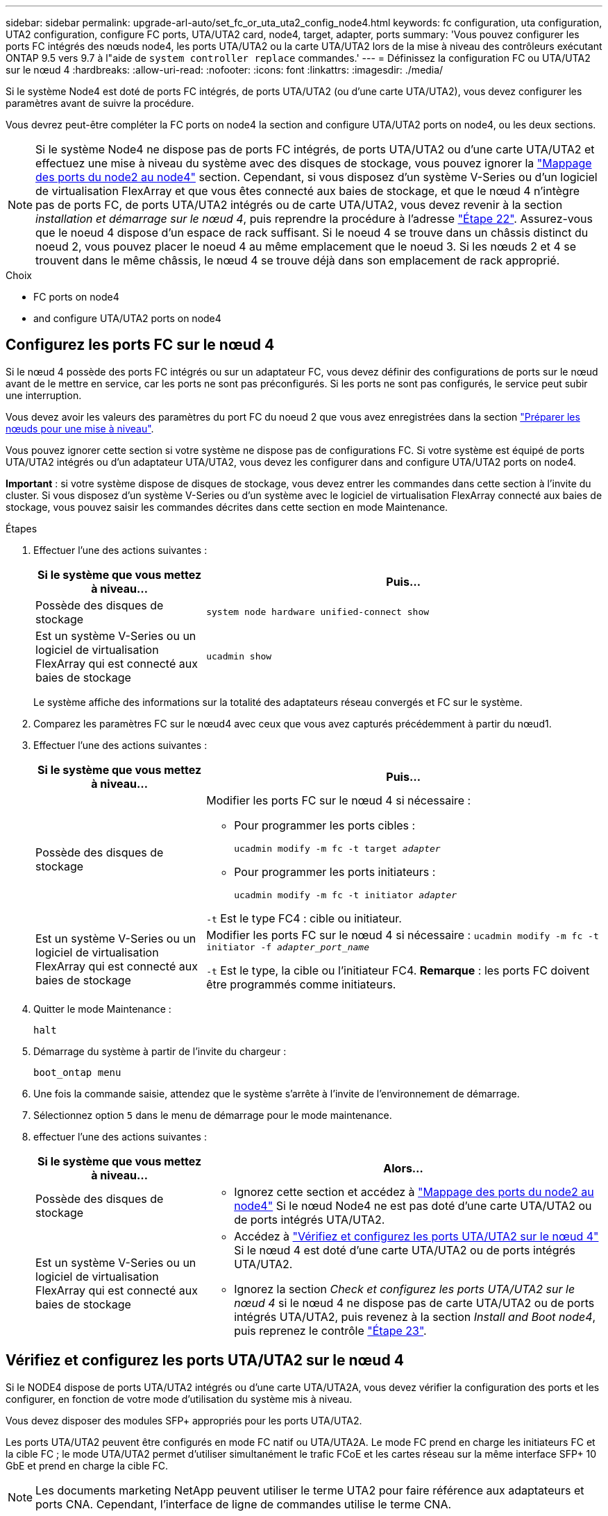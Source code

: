 ---
sidebar: sidebar 
permalink: upgrade-arl-auto/set_fc_or_uta_uta2_config_node4.html 
keywords: fc configuration, uta configuration, UTA2 configuration, configure FC ports, UTA/UTA2 card, node4, target, adapter, ports 
summary: 'Vous pouvez configurer les ports FC intégrés des nœuds node4, les ports UTA/UTA2 ou la carte UTA/UTA2 lors de la mise à niveau des contrôleurs exécutant ONTAP 9.5 vers 9.7 à l"aide de `system controller replace` commandes.' 
---
= Définissez la configuration FC ou UTA/UTA2 sur le nœud 4
:hardbreaks:
:allow-uri-read: 
:nofooter: 
:icons: font
:linkattrs: 
:imagesdir: ./media/


[role="lead"]
Si le système Node4 est doté de ports FC intégrés, de ports UTA/UTA2 (ou d'une carte UTA/UTA2), vous devez configurer les paramètres avant de suivre la procédure.

Vous devrez peut-être compléter la  FC ports on node4 la section  and configure UTA/UTA2 ports on node4, ou les deux sections.


NOTE: Si le système Node4 ne dispose pas de ports FC intégrés, de ports UTA/UTA2 ou d'une carte UTA/UTA2 et effectuez une mise à niveau du système avec des disques de stockage, vous pouvez ignorer la link:map_ports_node2_node4.html["Mappage des ports du node2 au node4"] section. Cependant, si vous disposez d'un système V-Series ou d'un logiciel de virtualisation FlexArray et que vous êtes connecté aux baies de stockage, et que le nœud 4 n'intègre pas de ports FC, de ports UTA/UTA2 intégrés ou de carte UTA/UTA2, vous devez revenir à la section _installation et démarrage sur le nœud 4_, puis reprendre la procédure à l'adresse link:install_boot_node4.html#step22["Étape 22"]. Assurez-vous que le noeud 4 dispose d'un espace de rack suffisant. Si le noeud 4 se trouve dans un châssis distinct du noeud 2, vous pouvez placer le noeud 4 au même emplacement que le noeud 3. Si les nœuds 2 et 4 se trouvent dans le même châssis, le nœud 4 se trouve déjà dans son emplacement de rack approprié.

.Choix
*  FC ports on node4
*  and configure UTA/UTA2 ports on node4




== Configurez les ports FC sur le nœud 4

Si le nœud 4 possède des ports FC intégrés ou sur un adaptateur FC, vous devez définir des configurations de ports sur le nœud avant de le mettre en service, car les ports ne sont pas préconfigurés. Si les ports ne sont pas configurés, le service peut subir une interruption.

Vous devez avoir les valeurs des paramètres du port FC du noeud 2 que vous avez enregistrées dans la section link:prepare_nodes_for_upgrade.html["Préparer les nœuds pour une mise à niveau"].

Vous pouvez ignorer cette section si votre système ne dispose pas de configurations FC. Si votre système est équipé de ports UTA/UTA2 intégrés ou d'un adaptateur UTA/UTA2, vous devez les configurer dans  and configure UTA/UTA2 ports on node4.

*Important* : si votre système dispose de disques de stockage, vous devez entrer les commandes dans cette section à l'invite du cluster. Si vous disposez d'un système V-Series ou d'un système avec le logiciel de virtualisation FlexArray connecté aux baies de stockage, vous pouvez saisir les commandes décrites dans cette section en mode Maintenance.

.Étapes
. Effectuer l'une des actions suivantes :
+
[cols="30,70"]
|===
| Si le système que vous mettez à niveau... | Puis… 


| Possède des disques de stockage | `system node hardware unified-connect show` 


| Est un système V-Series ou un logiciel de virtualisation FlexArray qui est connecté aux baies de stockage | `ucadmin show` 
|===
+
Le système affiche des informations sur la totalité des adaptateurs réseau convergés et FC sur le système.

. Comparez les paramètres FC sur le nœud4 avec ceux que vous avez capturés précédemment à partir du nœud1.
. Effectuer l'une des actions suivantes :
+
[cols="30,70"]
|===
| Si le système que vous mettez à niveau... | Puis… 


| Possède des disques de stockage  a| 
Modifier les ports FC sur le nœud 4 si nécessaire :

** Pour programmer les ports cibles :
+
`ucadmin modify -m fc -t target _adapter_`

** Pour programmer les ports initiateurs :
+
`ucadmin modify -m fc -t initiator _adapter_`



`-t` Est le type FC4 : cible ou initiateur.



| Est un système V-Series ou un logiciel de virtualisation FlexArray qui est connecté aux baies de stockage | Modifier les ports FC sur le nœud 4 si nécessaire :
`ucadmin modify -m fc -t initiator -f _adapter_port_name_`

`-t` Est le type, la cible ou l'initiateur FC4. *Remarque* : les ports FC doivent être programmés comme initiateurs. 
|===
. Quitter le mode Maintenance :
+
`halt`

. Démarrage du système à partir de l'invite du chargeur :
+
`boot_ontap menu`

. Une fois la commande saisie, attendez que le système s'arrête à l'invite de l'environnement de démarrage.
. Sélectionnez option `5` dans le menu de démarrage pour le mode maintenance.


. [[step8]]effectuer l'une des actions suivantes :
+
[cols="30,70"]
|===
| Si le système que vous mettez à niveau... | Alors... 


| Possède des disques de stockage  a| 
** Ignorez cette section et accédez à link:map_ports_node2_node4.html["Mappage des ports du node2 au node4"] Si le nœud Node4 ne est pas doté d'une carte UTA/UTA2 ou de ports intégrés UTA/UTA2.




| Est un système V-Series ou un logiciel de virtualisation FlexArray qui est connecté aux baies de stockage  a| 
** Accédez à link:set_fc_or_uta_uta2_config_node4.html#check-and-configure-utauta2-ports-on-node4["Vérifiez et configurez les ports UTA/UTA2 sur le nœud 4"] Si le nœud 4 est doté d'une carte UTA/UTA2 ou de ports intégrés UTA/UTA2.
** Ignorez la section _Check et configurez les ports UTA/UTA2 sur le nœud 4_ si le nœud 4 ne dispose pas de carte UTA/UTA2 ou de ports intégrés UTA/UTA2, puis revenez à la section _Install and Boot node4_, puis reprenez le contrôle link:install_boot_node4.html#step23["Étape 23"].


|===




== Vérifiez et configurez les ports UTA/UTA2 sur le nœud 4

Si le NODE4 dispose de ports UTA/UTA2 intégrés ou d'une carte UTA/UTA2A, vous devez vérifier la configuration des ports et les configurer, en fonction de votre mode d'utilisation du système mis à niveau.

Vous devez disposer des modules SFP+ appropriés pour les ports UTA/UTA2.

Les ports UTA/UTA2 peuvent être configurés en mode FC natif ou UTA/UTA2A. Le mode FC prend en charge les initiateurs FC et la cible FC ; le mode UTA/UTA2 permet d'utiliser simultanément le trafic FCoE et les cartes réseau sur la même interface SFP+ 10 GbE et prend en charge la cible FC.


NOTE: Les documents marketing NetApp peuvent utiliser le terme UTA2 pour faire référence aux adaptateurs et ports CNA. Cependant, l'interface de ligne de commandes utilise le terme CNA.

Les ports UTA/UTA2 peuvent être situés sur un adaptateur ou sur le contrôleur dans les configurations suivantes :

* Les cartes UTA/UTA2 commandées en même temps que le contrôleur sont configurées avant l'expédition pour obtenir la personnalité demandée.
* Les cartes UTA/UTA2 commandées séparément du contrôleur sont fournies avec la personnalité de la cible FC par défaut.
* Les ports UTA/UTA2 intégrés dans les nouveaux contrôleurs sont configurés (avant l'expédition) pour utiliser le profil demandé.


Toutefois, vous devez vérifier la configuration des ports UTA/UTA2 sur le nœud 4 et la modifier si nécessaire.


WARNING: *Attention* : si votre système dispose de disques de stockage, entrez les commandes de cette section à l'invite du cluster, sauf si vous êtes invité à passer en mode Maintenance. Si vous utilisez un système FC MetroCluster, un système V-Series ou un système avec le logiciel de virtualisation FlexArray connecté aux baies de stockage, vous devez être en mode de maintenance pour configurer les ports UTA/UTA2.

.Étapes
. Vérifiez la configuration actuelle des ports à l'aide de l'une des commandes suivantes sur le nœud4 :
+
[cols="30,70"]
|===
| Si le système... | Puis… 


| Possède des disques de stockage | `system node hardware unified-connect show` 


| Est un système V-Series ou un logiciel de virtualisation FlexArray qui est connecté aux baies de stockage | `ucadmin show` 
|===
+
Un résultat similaire à l'exemple suivant s'affiche :

+
....
*> ucadmin show
                Current  Current    Pending   Pending   Admin
Node   Adapter  Mode     Type       Mode      Type      Status
----   -------  ---      ---------  -------   --------  -------
f-a    0e       fc       initiator  -          -        online
f-a    0f       fc       initiator  -          -        online
f-a    0g       cna      target     -          -        online
f-a    0h       cna      target     -          -        online
f-a    0e       fc       initiator  -          -        online
f-a    0f       fc       initiator  -          -        online
f-a    0g       cna      target     -          -        online
f-a    0h       cna      target     -          -        online
*>
....
. Si le module SFP+ actuel ne correspond pas à l'utilisation souhaitée, remplacez-le par le module SFP+ approprié.
+
Contactez votre ingénieur commercial NetApp pour obtenir le module SFP+ approprié.

. Examiner la sortie du `ucadmin show` Déterminez si les ports UTA/UTA2 ont le profil souhaité.
. Effectuer l'une des actions suivantes :
+
[cols="30,70"]
|===
| Si les ports CNA... | Puis… 


| N'avez pas la personnalité que vous voulez | Accédez à ,Étape 5. 


| Avoir la personnalité que vous voulez | Passez aux étapes 5 à 12 et passez à ,Étape 13. 
|===
. [[auto_check_4_step5]]effectuez l'une des opérations suivantes :
+
[cols="30,70"]
|===
| Si vous configurez... | Puis… 


| Ports sur carte UTA/UTA2 | Accédez à ,Étape 7 


| Ports UTA/UTA2 intégrés | Ignorez l'étape 7 et passez à ,Étape 8. 
|===
. Si l'adaptateur est en mode initiateur et si le port UTA/UTA2 est en ligne, mettez le port UTA/UTA2 hors ligne :
+
`storage disable adapter _adapter_name_`

+
Les adaptateurs en mode cible sont automatiquement hors ligne en mode maintenance.

. [[auto_check_4_step7]]si la configuration actuelle ne correspond pas à l'utilisation souhaitée, modifiez la configuration comme nécessaire :
+
`ucadmin modify -m fc|cna -t initiator|target _adapter_name_`

+
** `-m` Est le mode Personality, FC ou UTA 10 GbE.
** `-t` Est de type FC4, `target` ou `initiator`.
+

NOTE: Vous devez utiliser un initiateur FC pour les lecteurs de bande, les systèmes de virtualisation FlexArray et les configurations MetroCluster. Vous devez utiliser la cible FC pour les clients SAN.



. [[auto_check_4_step8]]Vérifiez les paramètres à l'aide de la commande suivante et en examinant la sortie :
+
`ucadmin show`

. Vérifiez les paramètres :
+
[cols="40,60"]
|===
| Si le système... | Puis… 


| Possède des disques de stockage | `ucadmin show` 


| Est un système V-Series ou un logiciel de virtualisation FlexArray qui est connecté aux baies de stockage | `ucadmin show` 
|===
+
Le résultat des exemples suivants montre que le type FC4 d'adaptateur « 1b » passe à `initiator` et que le mode des adaptateurs « 2a » et « 2b » passe à `cna`:

+
....
*> ucadmin show
Node  Adapter  Current Mode  Current Type  Pending Mode  Pending Type  Admin Status
----  -------  ------------  ------------  ------------  ------------  ------------
f-a   1a       fc             initiator    -             -             online
f-a   1b       fc             target       -             initiator     online
f-a   2a       fc             target       cna           -             online
f-a   2b       fc             target       cna           -             online
4 entries were displayed.
*>
....
. Placez n'importe quel port cible en ligne en entrant l'une des commandes suivantes, une fois pour chaque port :
+
[cols="30,70"]
|===
| Si le système... | Puis… 


| Possède des disques de stockage | `network fcp adapter modify -node _node_name_ -adapter _adapter_name_ -state up` 


| Est un système V-Series ou un logiciel de virtualisation FlexArray qui est connecté aux baies de stockage | `fcp config _adapter_name_ up` 
|===
. Reliez le port.


. [[step12]]effectuer l'une des actions suivantes :
+
[cols="30,70"]
|===
| Si le système... | Alors... 


| Possède des disques de stockage | Accédez à la section link:map_ports_node2_node4.html["Mappage des ports du node2 au node4"]. 


| Est un système V-Series ou un logiciel de virtualisation FlexArray qui est connecté aux baies de stockage | Retournez à la section _Install and boot node4_, puis reprenez à link:install_boot_node4.html#step23["Étape 23"]. 
|===
. [[auto_check_4_step13]]Quitter le mode Maintenance :
+
`halt`

. [[step14]]nœud d'amorçage dans le menu d'amorçage :
+
`boot_ontap menu`

+
Si vous migrez vers une A800, rendez-vous sur ,Étape 23.

. [[auto_check_4_step15]]]sur le node4, allez au menu de démarrage et sélectionnez l'option masquée à l'aide de 22/7 `boot_after_controller_replacement`. À l'invite, entrez node2 pour réaffecter les disques du nœud2 au nœud4, comme dans l'exemple suivant.
+
.Développez l'exemple de sortie de la console
====
[listing]
----
LOADER-A> boot_ontap menu ...
*******************************
*                             *
* Press Ctrl-C for Boot Menu. *
*                             *
*******************************
.
.
Please choose one of the following:

(1) Normal Boot.
(2) Boot without /etc/rc.
(3) Change password.
(4) Clean configuration and initialize all disks.
(5) Maintenance mode boot.
(6) Update flash from backup config.
(7) Install new software first.
(8) Reboot node.
(9) Configure Advanced Drive Partitioning.
Selection (1-9)? 22/7
.
.
(boot_after_controller_replacement) Boot after controller upgrade
(9a)                                Unpartition all disks and remove their ownership information.
(9b)                                Clean configuration and initialize node with partitioned disks.
(9c)                                Clean configuration and initialize node with whole disks.
(9d)                                Reboot the node.
(9e)                                Return to main boot menu.

Please choose one of the following:

(1) Normal Boot.
(2) Boot without /etc/rc.
(3) Change password.
(4) Clean configuration and initialize all disks.
(5) Maintenance mode boot.
(6) Update flash from backup config.
(7) Install new software first.
(8) Reboot node.
(9) Configure Advanced Drive Partitioning.
Selection (1-9)? boot_after_controller_replacement
.
This will replace all flash-based configuration with the last backup to disks. Are you sure you want to continue?: yes
.
.
Controller Replacement: Provide name of the node you would like to replace: <name of the node being replaced>
.
.
Changing sysid of node <node being replaced> disks.
Fetched sanown old_owner_sysid = 536953334 and calculated old sys id = 536953334
Partner sysid = 4294967295, owner sysid = 536953334
.
.
.
Terminated
<node reboots>
.
.
System rebooting...
.
Restoring env file from boot media...
copy_env_file:scenario = head upgrade
Successfully restored env file from boot media...
.
.
System rebooting...
.
.
.
WARNING: System ID mismatch. This usually occurs when replacing a boot device or NVRAM cards!
Override system ID? {y|n} y
Login: ...
----
====
. Si le système passe en boucle de redémarrage avec le message `no disks found`, c'est parce qu'il a réinitialisé les ports en mode cible et qu'il n'est donc pas en mesure de voir les disques. Passez à ,Étape 17 à ,Étape 22 pour résoudre ce problème.
. [[auto_check_4_step17]]appuyez sur `Ctrl-C` dans le cas de l'autoboot, cette variable permet d'arrêter le nœud sur le `LOADER>` à l'invite.
. À l'invite du chargeur, passez en mode maintenance :
+
`boot_ontap maint`

. En mode maintenance, afficher tous les ports initiateurs précédemment définis qui sont maintenant en mode cible :
+
`ucadmin show`

+
Modifier les ports en mode initiateur :

+
`ucadmin modify -m fc -t initiator -f _adapter name_`

. Vérifiez que les ports ont été modifiés en mode initiateur :
+
`ucadmin show`

. Quitter le mode maintenance :
+
`halt`

+
[NOTE]
====
Si vous effectuez une mise à niveau à partir d'un système prenant en charge des disques externes vers un système qui prend également en charge des disques externes, accédez à ,Étape 22.

Si vous effectuez une mise à niveau à partir d'un système qui utilise des disques externes vers un système prenant en charge des disques internes et externes, par exemple un système AFF A800, rendez-vous sur ,Étape 23.

====
. [[auto_check_4_step22]]à l'invite du chargeur, démarrez :
+
`boot_ontap`

+
Maintenant, au démarrage, le nœud peut détecter tous les disques qui lui étaient précédemment affectés et peut démarrer comme prévu.



. [[auto_check_4_step23]]si vous effectuez une mise à niveau d'un système à disques externes vers un système qui prend en charge des disques internes et externes (systèmes AFF A800, par exemple), définissez l'agrégat node2 comme agrégat racine afin de garantir quatre initialisation à partir de l'agrégat racine du nœud 2. Pour définir l'agrégat root, aller au menu de boot et faire une sélection `5` pour passer en mode maintenance.
+

WARNING: *Vous devez exécuter les sous-étapes suivantes dans l'ordre exact indiqué ; le non-respect de cette consigne peut entraîner une panne ou même une perte de données.*

+
La procédure suivante définit le nœud 4 pour démarrer à partir de l'agrégat racine du nœud 2 :

+
.. Passer en mode maintenance :
+
`boot_ontap maint`

.. Vérifier les informations RAID, plex et checksum du noeud 2 :
+
`aggr status -r`

.. Vérifier le statut de l'agrégat du nœud 2 :
+
`aggr status`

.. Si nécessaire, mettre l'agrégat du nœud 2 en ligne :
+
`aggr_online root_aggr_from___node2__`

.. Empêcher le démarrage du nœud 4 à partir de son agrégat racine d'origine :
+
`aggr offline _root_aggr_on_node4_`

.. Définir l'agrégat racine du nœud 2 en tant que nouvel agrégat racine pour le nœud 4 :
+
`aggr options aggr_from___node2__ root`





